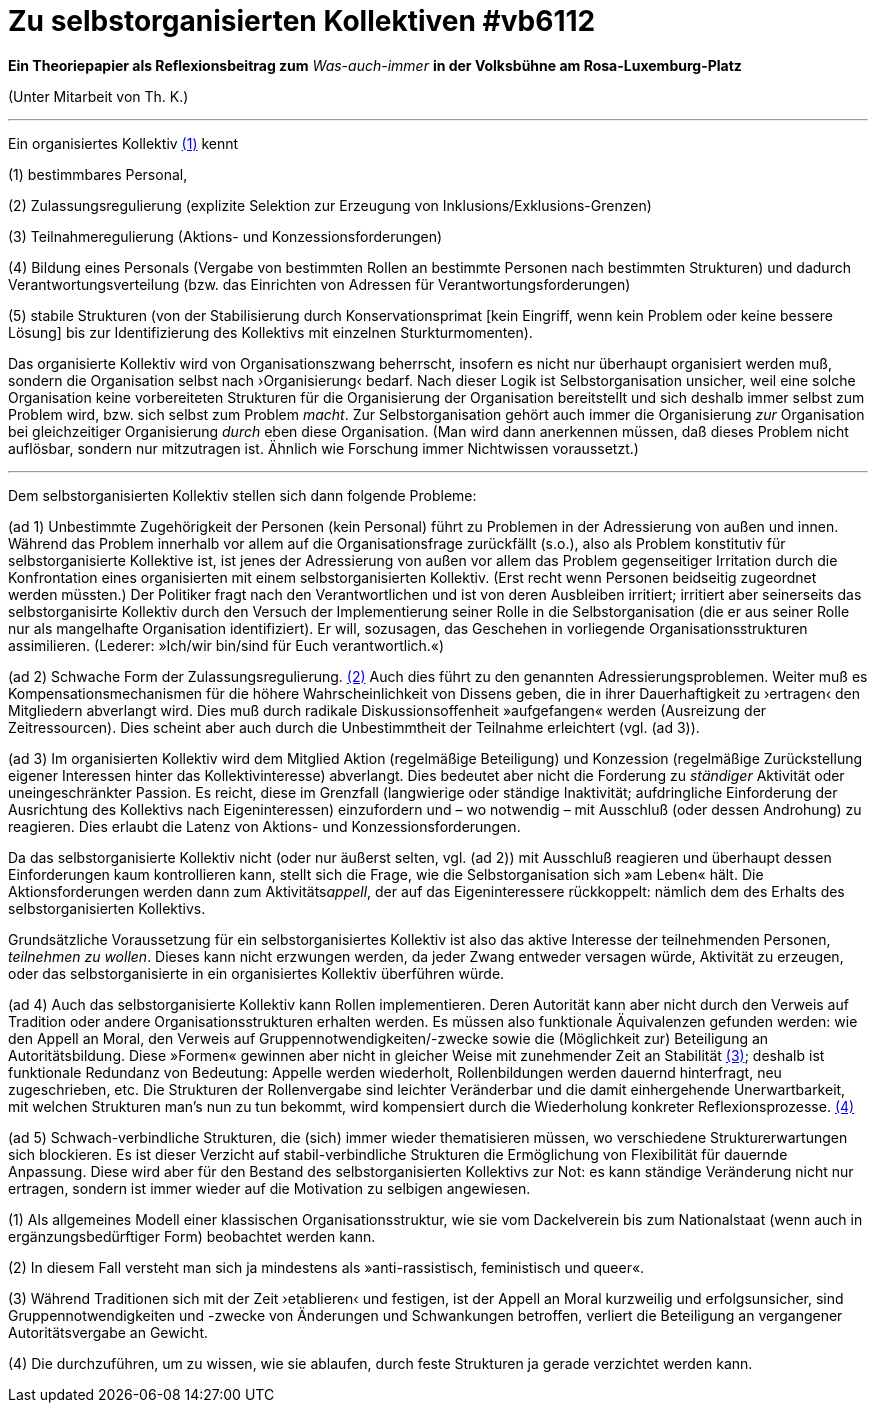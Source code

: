 # Zu selbstorganisierten Kollektiven #vb6112
:hp-tags: adresse, aktion, berlin, oganisation, kollektiv, konzession, rolle, selbstorganisation, volksbühne
:published_at: 2017-10-09

*Ein Theoriepapier als Reflexionsbeitrag zum* _Was-auch-immer_ *in der Volksbühne am Rosa-Luxemburg-Platz* 

(Unter Mitarbeit von Th. K.)

---

Ein organisiertes Kollektiv <<footnote-1>> kennt 

(1) bestimmbares Personal, 

(2) Zulassungsregulierung (explizite Selektion zur Erzeugung von Inklusions/Exklusions-Grenzen)

(3) Teilnahmeregulierung (Aktions- und Konzessionsforderungen)

(4) Bildung eines Personals (Vergabe von bestimmten Rollen an bestimmte Personen nach bestimmten Strukturen) und dadurch Verantwortungsverteilung (bzw. das Einrichten von Adressen für Verantwortungsforderungen) 

(5) stabile  Strukturen (von der Stabilisierung durch Konservationsprimat [kein Eingriff, wenn kein Problem oder keine bessere Lösung] bis zur Identifizierung des Kollektivs mit einzelnen Sturkturmomenten).

Das organisierte Kollektiv wird von Organisationszwang beherrscht, insofern es nicht nur überhaupt organisiert werden muß, sondern  die Organisation selbst nach ›Organisierung‹ bedarf. Nach dieser Logik ist Selbstorganisation unsicher, weil eine solche Organisation keine vorbereiteten Strukturen für die Organisierung der Organisation bereitstellt und sich deshalb immer selbst zum Problem wird, bzw. sich selbst zum Problem _macht_. Zur Selbstorganisation gehört auch immer die Organisierung _zur_ Organisation bei gleichzeitiger Organisierung _durch_ eben diese Organisation. (Man wird dann anerkennen müssen, daß dieses Problem nicht auflösbar, sondern nur mitzutragen ist. Ähnlich wie Forschung immer Nichtwissen voraussetzt.)

---

Dem selbstorganisierten Kollektiv stellen sich dann folgende Probleme:

(ad 1) Unbestimmte Zugehörigkeit der Personen (kein Personal) führt zu Problemen in der Adressierung von außen und innen. Während das Problem innerhalb vor allem auf die Organisationsfrage zurückfällt (s.o.), also als Problem konstitutiv für selbstorganisierte Kollektive ist, ist jenes der Adressierung von außen vor allem das Problem gegenseitiger Irritation durch die Konfrontation eines organisierten mit einem selbstorganisierten Kollektiv. (Erst recht wenn Personen beidseitig zugeordnet werden müssten.) Der Politiker fragt nach den Verantwortlichen und ist von deren Ausbleiben irritiert; irritiert aber seinerseits das selbstorganisirte Kollektiv durch den Versuch der Implementierung seiner Rolle in die Selbstorganisation (die er aus seiner Rolle nur als mangelhafte Organisation identifiziert). Er will, sozusagen, das Geschehen in vorliegende Organisationsstrukturen assimilieren. (Lederer: »Ich/wir bin/sind für Euch verantwortlich.«)

(ad 2) Schwache Form der Zulassungsregulierung. <<footnote-2>> Auch dies führt zu den genannten Adressierungsproblemen. Weiter muß es Kompensationsmechanismen für die höhere Wahrscheinlichkeit von Dissens geben, die in ihrer Dauerhaftigkeit zu ›ertragen‹ den Mitgliedern abverlangt wird. Dies muß durch radikale Diskussionsoffenheit »aufgefangen« werden (Ausreizung der Zeitressourcen). Dies scheint aber auch durch die Unbestimmtheit der Teilnahme erleichtert (vgl. (ad 3)).

(ad 3) Im organisierten Kollektiv wird dem Mitglied Aktion (regelmäßige Beteiligung) und Konzession (regelmäßige Zurückstellung eigener Interessen hinter das Kollektivinteresse)  abverlangt. Dies bedeutet aber nicht die Forderung zu _ständiger_ Aktivität oder uneingeschränkter Passion. Es reicht, diese im Grenzfall (langwierige oder ständige Inaktivität; aufdringliche Einforderung der Ausrichtung des Kollektivs nach Eigeninteressen) einzufordern und – wo notwendig – mit Ausschluß (oder dessen Androhung) zu reagieren. Dies erlaubt die Latenz von Aktions- und Konzessionsforderungen. 

Da das selbstorganisierte Kollektiv nicht (oder nur äußerst selten, vgl. (ad 2)) mit Ausschluß reagieren und überhaupt dessen Einforderungen kaum kontrollieren kann, stellt sich die Frage, wie die Selbstorganisation sich »am Leben« hält. Die Aktionsforderungen werden dann zum Aktivitäts__appell__, der auf das Eigeninteressere rückkoppelt: nämlich dem des Erhalts des selbstorganisierten Kollektivs. 

Grundsätzliche Voraussetzung für ein selbstorganisiertes Kollektiv ist also das aktive Interesse der teilnehmenden Personen, _teilnehmen zu wollen_. Dieses kann nicht erzwungen werden, da jeder Zwang entweder versagen würde, Aktivität zu erzeugen, oder das selbstorganisierte in ein organisiertes Kollektiv überführen würde.  

(ad 4) Auch das selbstorganisierte Kollektiv kann Rollen implementieren. Deren Autorität  kann aber nicht durch den Verweis auf Tradition oder andere Organisationsstrukturen erhalten werden. Es müssen also funktionale Äquivalenzen gefunden werden: wie den Appell an Moral, den Verweis auf Gruppennotwendigkeiten/-zwecke sowie die (Möglichkeit zur) Beteiligung an Autoritätsbildung. Diese »Formen« gewinnen aber nicht in gleicher Weise mit zunehmender Zeit an Stabilität <<footnote-3>>; deshalb ist funktionale Redundanz von Bedeutung: Appelle werden wiederholt, Rollenbildungen werden dauernd hinterfragt, neu zugeschrieben, etc. Die Strukturen der Rollenvergabe sind leichter Veränderbar und die damit einhergehende Unerwartbarkeit, mit welchen Strukturen man’s nun zu tun bekommt, wird kompensiert durch die Wiederholung konkreter Reflexionsprozesse. <<footnote-4>>

(ad 5) Schwach-verbindliche Strukturen, die (sich) immer wieder thematisieren müssen, wo verschiedene Strukturerwartungen sich blockieren. Es ist dieser Verzicht auf stabil-verbindliche Strukturen die Ermöglichung von Flexibilität für dauernde Anpassung. Diese wird aber für den Bestand des selbstorganisierten Kollektivs zur Not: es kann ständige Veränderung nicht nur ertragen, sondern ist immer wieder auf die Motivation zu selbigen angewiesen.




[[footnote-1, (1)]](1) Als allgemeines Modell einer klassischen Organisationsstruktur, wie sie vom Dackelverein bis zum Nationalstaat (wenn auch in ergänzungsbedürftiger Form) beobachtet werden kann.

[[footnote-2, (2)]](2) In diesem Fall versteht man sich ja mindestens als »anti-rassistisch, feministisch und queer«.

[[footnote-3, (3)]](3) Während Traditionen sich mit der Zeit ›etablieren‹ und festigen, ist der Appell an Moral kurzweilig und erfolgsunsicher, sind Gruppennotwendigkeiten und -zwecke von Änderungen und Schwankungen betroffen, verliert die Beteiligung an vergangener Autoritätsvergabe an Gewicht.

[[footnote-4, (4)]](4) Die durchzuführen, um zu wissen, wie sie ablaufen, durch feste Strukturen ja gerade verzichtet werden kann.